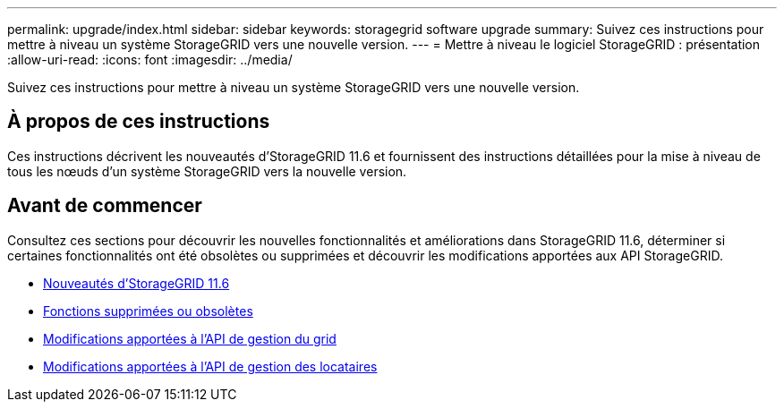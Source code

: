 ---
permalink: upgrade/index.html 
sidebar: sidebar 
keywords: storagegrid software upgrade 
summary: Suivez ces instructions pour mettre à niveau un système StorageGRID vers une nouvelle version. 
---
= Mettre à niveau le logiciel StorageGRID : présentation
:allow-uri-read: 
:icons: font
:imagesdir: ../media/


[role="lead"]
Suivez ces instructions pour mettre à niveau un système StorageGRID vers une nouvelle version.



== À propos de ces instructions

Ces instructions décrivent les nouveautés d'StorageGRID 11.6 et fournissent des instructions détaillées pour la mise à niveau de tous les nœuds d'un système StorageGRID vers la nouvelle version.



== Avant de commencer

Consultez ces sections pour découvrir les nouvelles fonctionnalités et améliorations dans StorageGRID 11.6, déterminer si certaines fonctionnalités ont été obsolètes ou supprimées et découvrir les modifications apportées aux API StorageGRID.

* xref:whats-new.adoc[Nouveautés d'StorageGRID 11.6]
* xref:removed-or-deprecated-features.adoc[Fonctions supprimées ou obsolètes]
* xref:changes-to-grid-management-api.adoc[Modifications apportées à l'API de gestion du grid]
* xref:changes-to-tenant-management-api.adoc[Modifications apportées à l'API de gestion des locataires]

